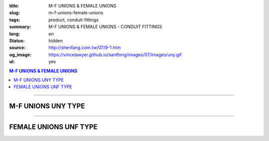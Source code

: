 :title: M-F UNIONS & FEMALE UNIONS
:slug: m-f-unions-female-unions
:tags: product, conduit-fittings
:summary: M-F UNIONS & FEMALE UNIONS - CONDUIT FITTINGS
:lang: en
:status: hidden
:source: http://shenfang.com.tw/07/9-1.htm
:og_image: https://vincelawyer.github.io/santfong/images/07/images/uny.gif
:ul: yes

.. contents:: M-F UNIONS & FEMALE UNIONS

----

M-F UNIONS UNY TYPE
+++++++++++++++++++

.. image:: {filename}/images/07/images/uny.gif
   :name: http://shenfang.com.tw/07/images/UNY.gif
   :alt: product
   :class: img-fluid

.. image:: {filename}/images/07/images/uny-1.gif
   :name: http://shenfang.com.tw/07/images/UNY-1.gif
   :alt: product
   :class: img-fluid

.. image:: {filename}/images/ul-mark.png
   :alt: UL LISTED
   :class: img-fluid ul-max-width

.. raw:: html

  <p align="right" style="margin-top: 0; margin-bottom: 0"><font size="2">&nbsp;&nbsp;&nbsp;&nbsp;&nbsp;&nbsp;&nbsp;&nbsp;&nbsp;&nbsp;&nbsp;&nbsp;&nbsp;&nbsp;&nbsp;&nbsp;&nbsp;&nbsp;&nbsp;&nbsp;&nbsp;&nbsp;&nbsp;&nbsp;&nbsp;&nbsp;&nbsp;&nbsp;&nbsp;&nbsp;&nbsp;&nbsp;&nbsp;&nbsp;&nbsp;&nbsp;&nbsp;&nbsp;&nbsp;&nbsp;&nbsp;&nbsp;&nbsp;&nbsp;&nbsp;&nbsp;&nbsp;&nbsp;&nbsp;&nbsp;&nbsp;&nbsp;&nbsp;&nbsp;&nbsp;&nbsp;&nbsp;&nbsp;&nbsp;&nbsp;&nbsp;&nbsp;&nbsp;&nbsp;&nbsp;&nbsp;&nbsp;&nbsp;&nbsp;&nbsp;&nbsp;&nbsp;&nbsp;&nbsp;&nbsp;&nbsp;&nbsp;&nbsp;&nbsp;&nbsp;&nbsp;&nbsp;&nbsp;&nbsp;&nbsp;&nbsp;&nbsp;&nbsp;&nbsp;&nbsp;&nbsp;&nbsp;&nbsp;&nbsp;&nbsp;&nbsp;&nbsp;&nbsp;&nbsp;&nbsp;&nbsp;&nbsp;&nbsp;&nbsp;&nbsp;&nbsp;&nbsp;&nbsp;&nbsp;&nbsp;&nbsp;&nbsp;&nbsp;&nbsp;&nbsp;&nbsp;&nbsp;&nbsp;&nbsp;&nbsp;&nbsp;&nbsp;&nbsp;&nbsp;&nbsp;&nbsp;&nbsp;&nbsp;&nbsp;&nbsp;&nbsp;&nbsp;&nbsp;&nbsp;&nbsp;&nbsp;&nbsp;&nbsp;&nbsp;&nbsp;&nbsp;&nbsp;&nbsp;&nbsp;&nbsp;&nbsp;&nbsp;&nbsp;&nbsp;&nbsp;&nbsp;&nbsp;&nbsp;&nbsp;&nbsp;&nbsp;&nbsp;&nbsp;&nbsp;&nbsp;&nbsp;&nbsp;&nbsp;&nbsp;&nbsp;&nbsp;&nbsp;&nbsp;&nbsp;&nbsp;&nbsp;&nbsp;&nbsp;&nbsp; 
  Unit</font><font size="2" face="新細明體">:<span lang="en">±</span>3mm</font></p>
  <table border="0" cellspacing="0" style="border-collapse: collapse" bordercolor="#111111" width="100%" cellpadding="0" id="AutoNumber14">
    <tr>
      <td width="100%">
      <table border="1" cellspacing="0" style="border-collapse: collapse" bordercolor="#111111" width="100%" cellpadding="0" id="AutoNumber19" height="152">
        <tr>
          <td width="11%" rowspan="2" bgcolor="#FFCCCC" height="77">
          <p style="line-height: 150%; margin-top: 0; margin-bottom: 0" align="center">
          <font size="2" face="Arial Narrow">SIZE</font></p>
          <p style="line-height: 150%; margin-top: 0; margin-bottom: 0" align="center">
          <font size="2" face="Arial Narrow">(IN)</font></td>
          <td width="14%" bgcolor="#FFCCCC" height="31">
          <p style="margin-top: 2; margin-bottom: 0" align="center">       
  <font size="2" face="Arial Narrow">Cast Iron&amp; steel</font></td>
          <td width="14%" bgcolor="#FFCCCC" height="31">
          <p align="center">         
  <font size="2" face="Arial Narrow">Malleable Iron</font></td>
          <td width="11%" rowspan="2" bgcolor="#FFCCCC" height="77">
          <p align="center">         
  <font size="2" face="Arial Narrow">Standard<br>        
          Finishes</font></td>
          <td width="23%" colspan="2" bgcolor="#FFCCCC" height="31">
          <p align="center" style="margin-top: 0; margin-bottom: 0">        
  <font face="Arial Narrow" size="2">Aluminum Alloy</font></td>
          <td width="27%" bgcolor="#FFCCCC" height="31" colspan="2">
          <p align="center">         
  <font size="1" face="Arial Narrow">&nbsp; </font> 
          <font size="2" face="Arial Narrow">Dimensions</font></td>
        </tr>
        <tr>
          <td width="14%" bgcolor="#FFCCCC" height="45">
          <p align="center" style="margin-top: 0; margin-bottom: 0">         
  <font size="2" face="Arial Narrow">Cat. No.</font></td>
          <td width="14%" bgcolor="#FFCCCC" height="45">
          <p align="center" style="margin-top: 0; margin-bottom: 0">         
  <font size="2" face="Arial Narrow">Cat. No.</font></td>
          <td width="12%" bgcolor="#FFCCCC" height="45">
          <p align="center" style="margin-top: 0; margin-bottom: 0">         
  <font size="2" face="Arial Narrow">Cat. No.</font></td>
          <td width="11%" bgcolor="#FFCCCC" height="45">
          <p align="center" style="margin-top: 0; margin-bottom: 0">         
  <font size="2" face="Arial Narrow">Standard<br>        
          Materials</font></td>
          <td width="13%" align="center" bgcolor="#FFCCCC" height="45">
          <font face="Arial" size="2">A</font></td>
          <td width="14%" align="center" bgcolor="#FFCCCC" height="45">
          <font face="Arial" size="2">B</font></td>
        </tr>
        <tr>
          <td width="11%" align="center" height="18"><font face="Arial" size="2">1/2</font></td>
          <td width="14%" align="center" height="18"><font face="Arial" size="2">
          UNY 16</font></td>
          <td width="14%" align="center" height="18"><font face="Arial" size="2">
          UNY 16-M</font></td>
          <td width="11%" rowspan="9" height="74">        
  <p style="margin-top: 3; margin-bottom: 0" align="center">       
  <font size="2"><br>       
  </font>       
  <font size="1" face="Arial, Helvetica, sans-serif">Zinc<br>       
  Electroplate<br>       
  </font>       
  <font size="2"><br>       
  </font>       
  <font size="1" face="Arial, Helvetica, sans-serif">H.D.<br>       
  Galvanize<br>       
  　</font></p>  
  <p style="margin-top: 3; margin-bottom: 0" align="center">       
  <font face="Arial, Helvetica, sans-serif" size="1">Dacrotizing</font></p>  
          </td>
          <td width="12%" align="center" height="18"><font face="Arial" size="2">
          UNY 16-A</font></td>
          <td width="11%" rowspan="9" height="169">
          <p align="center">       
  <font size="1"><br>      
  </font>      
  <font size="1" face="Arial, Helvetica, sans-serif">6063S<br>      
  Sandcast</font></td>
          <td width="13%" align="center" height="18"><font size="2" face="Arial">52</font></td>
          <td width="14%" align="center" height="18"><font size="2" face="Arial">42</font></td>
        </tr>
        <tr>
          <td width="11%" align="center" bgcolor="#FFCCCC" height="18">
          <font face="Arial" size="2">3/4</font></td>
          <td width="14%" align="center" bgcolor="#FFCCCC" height="18">
          <font face="Arial" size="2">UNY 22</font></td>
          <td width="14%" align="center" bgcolor="#FFCCCC" height="18">
          <font face="Arial" size="2">UNY 22-M</font></td>
          <td width="12%" align="center" bgcolor="#FFCCCC" height="18">
          <font face="Arial" size="2">UNY 22-A</font></td>
          <td width="13%" align="center" bgcolor="#FFCCCC" height="18">
          <font size="2" face="Arial">58</font></td>
          <td width="14%" align="center" bgcolor="#FFCCCC" height="18">
          <font size="2" face="Arial">48</font></td>
        </tr>
        <tr>
          <td width="11%" align="center" height="19"><font face="Arial" size="2">1</font></td>
          <td width="14%" align="center" height="19"><font face="Arial" size="2">
          UNY 28</font></td>
          <td width="14%" align="center" height="19"><font face="Arial" size="2">
          UNY 28-M</font></td>
          <td width="12%" align="center" height="19"><font face="Arial" size="2">
          UNY 28-A</font></td>
          <td width="13%" align="center" height="19"><font size="2" face="Arial">69</font></td>
          <td width="14%" align="center" height="19"><font size="2" face="Arial">56</font></td>
        </tr>
        <tr>
          <td width="11%" align="center" bgcolor="#FFCCCC" height="19">
          <font face="Arial" size="2">1-1/4</font></td>
          <td width="14%" align="center" bgcolor="#FFCCCC" height="19">
          <font face="Arial" size="2">UNY 36</font></td>
          <td width="14%" align="center" bgcolor="#FFCCCC" height="19">
          <font face="Arial" size="2">UNY 36-M</font></td>
          <td width="12%" align="center" bgcolor="#FFCCCC" height="19">
          <font face="Arial" size="2">UNY 36-A</font></td>
          <td width="13%" align="center" bgcolor="#FFCCCC" height="19">
          <font size="2" face="Arial">76</font></td>
          <td width="14%" align="center" bgcolor="#FFCCCC" height="19">
          <font size="2" face="Arial">67</font></td>
        </tr>
        <tr>
          <td width="11%" align="center" height="19"><font face="Arial" size="2">1-1/2</font></td>
          <td width="14%" align="center" height="19"><font face="Arial" size="2">
          UNY 42</font></td>
          <td width="14%" align="center" height="19"><font face="Arial" size="2">
          UNY 42-M</font></td>
          <td width="12%" align="center" height="19"><font face="Arial" size="2">
          UNY 42-A</font></td>
          <td width="13%" align="center" height="19"><font size="2" face="Arial">86</font></td>
          <td width="14%" align="center" height="19"><font size="2" face="Arial">81</font></td>
        </tr>
        <tr>
          <td width="11%" align="center" bgcolor="#FFCCCC" height="19">
          <font size="2" face="Arial">2</font></td>
          <td width="14%" align="center" bgcolor="#FFCCCC" height="19">
          <font face="Arial" size="2">UNY 54</font></td>
          <td width="14%" align="center" bgcolor="#FFCCCC" height="19">
          <font face="Arial" size="2">UNY 54-M</font></td>
          <td width="12%" align="center" bgcolor="#FFCCCC" height="19">
          <font face="Arial" size="2">UNY 54-A</font></td>
          <td width="13%" align="center" bgcolor="#FFCCCC" height="19">
          <font size="2" face="Arial">96</font></td>
          <td width="14%" align="center" bgcolor="#FFCCCC" height="19">
          <font size="2" face="Arial">90</font></td>
        </tr>
        <tr>
          <td width="11%" align="center" height="19"><font size="2" face="Arial">
          2-1/2</font></td>
          <td width="14%" align="center" height="19"><font face="Arial" size="2">
          UNY 70</font></td>
          <td width="14%" align="center" height="19"><font face="Arial" size="2">
          UNY 70-M</font></td>
          <td width="12%" align="center" height="19"><font face="Arial" size="2">
          UNY 70-A</font></td>
          <td width="13%" align="center" height="19"><font size="2" face="Arial">
          109</font></td>
          <td width="14%" align="center" height="19"><font size="2" face="Arial">
          110</font></td>
        </tr>
        <tr>
          <td width="11%" align="center" height="19" bgcolor="#FFCCCC">
          <font size="2" face="Arial">3</font></td>
          <td width="14%" align="center" height="19" bgcolor="#FFCCCC">
          <font face="Arial" size="2">UNY 82</font></td>
          <td width="14%" align="center" height="19" bgcolor="#FFCCCC">
          <font face="Arial" size="2">UNY 82-M</font></td>
          <td width="12%" align="center" height="19" bgcolor="#FFCCCC">
          <font face="Arial" size="2">UNY 82-A</font></td>
          <td width="13%" align="center" height="19" bgcolor="#FFCCCC">
          <font size="2" face="Arial">123</font></td>
          <td width="14%" align="center" height="19" bgcolor="#FFCCCC">
          <font size="2" face="Arial">125</font></td>
        </tr>
        <tr>
          <td width="11%" align="center" height="19"><font size="2" face="Arial">4</font></td>
          <td width="14%" align="center" height="19"><font face="Arial" size="2">
          UNY104</font></td>
          <td width="14%" align="center" height="19"><font face="Arial" size="2">
          UNY104-M</font></td>
          <td width="12%" align="center" height="19"><font face="Arial" size="2">
          UNY104-A</font></td>
          <td width="13%" align="center" height="19"><font size="2" face="Arial">
          135</font></td>
          <td width="14%" align="center" height="19"><font size="2" face="Arial">
          162</font></td>
        </tr>
        </table>
      </td>
    </tr>
  </table>

----

FEMALE UNIONS UNF TYPE
++++++++++++++++++++++

.. image:: {filename}/images/07/images/unf.gif
   :name: http://shenfang.com.tw/07/images/UNF.gif
   :alt: product
   :class: img-fluid

.. image:: {filename}/images/07/images/unf-1.gif
   :name: http://shenfang.com.tw/07/images/UNF-1.gif
   :alt: product
   :class: img-fluid

.. image:: {filename}/images/ul-mark.png
   :alt: UL LISTED
   :class: img-fluid ul-max-width

.. raw:: html

  <p align="right" style="margin-top: 0; margin-bottom: 0"><font size="2">&nbsp;&nbsp;&nbsp;&nbsp;&nbsp;&nbsp;&nbsp;&nbsp;&nbsp;&nbsp;&nbsp;&nbsp;&nbsp;&nbsp;&nbsp;&nbsp;&nbsp;&nbsp;&nbsp;&nbsp;&nbsp;&nbsp;&nbsp;&nbsp;&nbsp;&nbsp;&nbsp;&nbsp;&nbsp;&nbsp;&nbsp;&nbsp;&nbsp;&nbsp;&nbsp;&nbsp;&nbsp;&nbsp;&nbsp;&nbsp;&nbsp;&nbsp;&nbsp;&nbsp;&nbsp;&nbsp;&nbsp;&nbsp;&nbsp;&nbsp;&nbsp;&nbsp;&nbsp;&nbsp;&nbsp;&nbsp;&nbsp;&nbsp;&nbsp;&nbsp;&nbsp;&nbsp;&nbsp;&nbsp;&nbsp;&nbsp;&nbsp;&nbsp;&nbsp;&nbsp;&nbsp;&nbsp;&nbsp;&nbsp;&nbsp;&nbsp;&nbsp;&nbsp;&nbsp;&nbsp;&nbsp;&nbsp;&nbsp;&nbsp;&nbsp;&nbsp;&nbsp;&nbsp;&nbsp;&nbsp;&nbsp;&nbsp;&nbsp;&nbsp;&nbsp;&nbsp;&nbsp;&nbsp;&nbsp;&nbsp;&nbsp;&nbsp;&nbsp;&nbsp;&nbsp;&nbsp;&nbsp;&nbsp;&nbsp;&nbsp;&nbsp;&nbsp;&nbsp;&nbsp;&nbsp;&nbsp;&nbsp;&nbsp;&nbsp;&nbsp;&nbsp;&nbsp;&nbsp;&nbsp;&nbsp;&nbsp;&nbsp;&nbsp;&nbsp;&nbsp;&nbsp;&nbsp;&nbsp;&nbsp;&nbsp;&nbsp;&nbsp;&nbsp;&nbsp;&nbsp;&nbsp;&nbsp;&nbsp;&nbsp;&nbsp;&nbsp;&nbsp;&nbsp;&nbsp;&nbsp;&nbsp;&nbsp;&nbsp;&nbsp;&nbsp;&nbsp;&nbsp;&nbsp;&nbsp;&nbsp;&nbsp;&nbsp;&nbsp;&nbsp;&nbsp;&nbsp;&nbsp;&nbsp;&nbsp;&nbsp;&nbsp;&nbsp;&nbsp; 
  Unit</font><font size="2" face="新細明體">:<span lang="en">±</span>3mm</font></p>
  <table border="0" cellspacing="0" style="border-collapse: collapse" bordercolor="#111111" width="100%" cellpadding="0" id="AutoNumber16">
    <tr>
      <td width="100%">
      <table border="1" cellspacing="0" style="border-collapse: collapse" bordercolor="#111111" width="100%" cellpadding="0" id="AutoNumber20" height="164">
        <tr>
          <td width="11%" rowspan="2" bgcolor="#FFCCCC" height="77">
          <p style="line-height: 150%; margin-top: 0; margin-bottom: 0" align="center">
          <font size="2" face="Arial Narrow">SIZE</font></p>
          <p style="line-height: 150%; margin-top: 0; margin-bottom: 0" align="center">
          <font size="2" face="Arial Narrow">(IN)</font></td>
          <td width="11%" bgcolor="#FFCCCC" height="31">
          <p style="margin-top: 2; margin-bottom: 0" align="center">       
  <font size="2" face="Arial Narrow">Cast Iron&amp; steel</font></td>
          <td width="13%" bgcolor="#FFCCCC" height="31">
          <p style="margin-top: 2; margin-bottom: 0" align="center">       
          <font face="Arial Narrow" size="2">Steel</font></td>
          <td width="11%" rowspan="2" bgcolor="#FFCCCC" height="77">
          <p align="center">         
  <font size="2" face="Arial Narrow">Standard<br>        
          Finishes</font></td>
          <td width="22%" colspan="2" bgcolor="#FFCCCC" height="31">
          <p align="center" style="margin-top: 0; margin-bottom: 0">
          <font face="Arial Narrow" size="2">Stainless Steel</font></td>
          <td width="37%" bgcolor="#FFCCCC" height="31" colspan="2">
          <p align="center">         
  <font size="1" face="Arial Narrow">&nbsp; </font> 
          <font size="2" face="Arial Narrow">Dimensions</font></td>
        </tr>
        <tr>
          <td width="11%" bgcolor="#FFCCCC" height="45">
          <p align="center" style="margin-top: 0; margin-bottom: 0">         
  <font size="2" face="Arial Narrow">Cat. No.</font></td>
          <td width="13%" bgcolor="#FFCCCC" height="45">
          <p align="center" style="margin-top: 0; margin-bottom: 0">         
  <font size="2" face="Arial Narrow">Cat. No.</font></td>
          <td width="12%" bgcolor="#FFCCCC" height="45">
          <p align="center" style="margin-top: 0; margin-bottom: 0">         
  <font size="2" face="Arial Narrow">Cat. No.</font></td>
          <td width="10%" bgcolor="#FFCCCC" height="45">
          <p align="center" style="margin-top: 0; margin-bottom: 0">         
  <font size="2" face="Arial Narrow">Standard<br>        
          Materials</font></td>
          <td width="13%" align="center" bgcolor="#FFCCCC" height="45">
          <font face="Arial" size="2">A</font></td>
          <td width="14%" align="center" bgcolor="#FFCCCC" height="45">
          <font face="Arial" size="2">B</font></td>
        </tr>
        <tr>
          <td width="11%" align="center" height="18"><font face="Arial" size="2">1/2</font></td>
          <td width="14%" align="center" height="18"><font face="Arial" size="2">
          UNF 16</font></td>
          <td width="14%" align="center" height="18"><font face="Arial" size="2">
          UNF 16-M</font></td>
          <td width="11%" rowspan="9" height="86">        
  <p style="margin-top: 3; margin-bottom: 0" align="center">       
  <font size="2"><br>       
  </font>       
  <font size="1" face="Arial, Helvetica, sans-serif">Zinc<br>       
  Electroplate<br>       
  </font>       
  <font size="2"><br>       
  </font>       
  <font size="1" face="Arial, Helvetica, sans-serif">H.D.<br>       
  Galvanize</font></p>  
  <p style="margin-top: 3; margin-bottom: 0" align="center">       
  　</p>  
  <p style="margin-top: 3; margin-bottom: 0" align="center">       
  <font face="Arial, Helvetica, sans-serif" size="1">Dacrotizing</font></p>  
          </td>
          <td width="12%" align="center" height="18"><font face="Arial" size="2">
          UNF 16-A</font></td>
          <td width="10%" rowspan="9" height="86">
          <p align="center">       
  <font size="1"><br>      
  </font>      
  <font size="1" face="Arial, Helvetica, sans-serif">6063S<br>      
  Sandcast</font></td>
          <td width="13%" align="center" height="18"><font size="2" face="Arial">40</font></td>
          <td width="14%" align="center" height="18"><font size="2" face="Arial">42</font></td>
        </tr>
        <tr>
          <td width="11%" align="center" bgcolor="#FFCCCC" height="18">
          <font face="Arial" size="2">3/4</font></td>
          <td width="14%" align="center" bgcolor="#FFCCCC" height="18">
          <font face="Arial" size="2">UNF 22</font></td>
          <td width="14%" align="center" bgcolor="#FFCCCC" height="18">
          <font face="Arial" size="2">UNF 22-M</font></td>
          <td width="12%" align="center" bgcolor="#FFCCCC" height="18">
          <font face="Arial" size="2">UNF 22-A</font></td>
          <td width="13%" align="center" bgcolor="#FFCCCC" height="18">
          <font size="2" face="Arial">45</font></td>
          <td width="14%" align="center" bgcolor="#FFCCCC" height="18">
          <font size="2" face="Arial">48</font></td>
        </tr>
        <tr>
          <td width="11%" align="center" height="19"><font face="Arial" size="2">1</font></td>
          <td width="14%" align="center" height="19"><font face="Arial" size="2">
          UNF 28</font></td>
          <td width="14%" align="center" height="19"><font face="Arial" size="2">
          UNF 28-M</font></td>
          <td width="12%" align="center" height="19"><font face="Arial" size="2">
          UNF 28-A</font></td>
          <td width="13%" align="center" height="19"><font size="2" face="Arial">53</font></td>
          <td width="14%" align="center" height="19"><font size="2" face="Arial">56</font></td>
        </tr>
        <tr>
          <td width="11%" align="center" bgcolor="#FFCCCC" height="19">
          <font face="Arial" size="2">1-1/4</font></td>
          <td width="14%" align="center" bgcolor="#FFCCCC" height="19">
          <font face="Arial" size="2">UNF 36</font></td>
          <td width="14%" align="center" bgcolor="#FFCCCC" height="19">
          <font face="Arial" size="2">UNF 36-M</font></td>
          <td width="12%" align="center" bgcolor="#FFCCCC" height="19">
          <font face="Arial" size="2">UNF 36-A</font></td>
          <td width="13%" align="center" bgcolor="#FFCCCC" height="19">
          <font size="2" face="Arial">61</font></td>
          <td width="14%" align="center" bgcolor="#FFCCCC" height="19">
          <font size="2" face="Arial">67</font></td>
        </tr>
        <tr>
          <td width="11%" align="center" height="19"><font face="Arial" size="2">1-1/2</font></td>
          <td width="14%" align="center" height="19"><font face="Arial" size="2">
          UNF 42</font></td>
          <td width="14%" align="center" height="19"><font face="Arial" size="2">
          UNF 42-M</font></td>
          <td width="12%" align="center" height="19"><font face="Arial" size="2">
          UNF 42-A</font></td>
          <td width="13%" align="center" height="19"><font size="2" face="Arial">65</font></td>
          <td width="14%" align="center" height="19"><font size="2" face="Arial">81</font></td>
        </tr>
        <tr>
          <td width="11%" align="center" bgcolor="#FFCCCC" height="19">
          <font face="Arial" size="2">2</font></td>
          <td width="14%" align="center" bgcolor="#FFCCCC" height="19">
          <font face="Arial" size="2">UNF 54</font></td>
          <td width="14%" align="center" bgcolor="#FFCCCC" height="19">
          <font face="Arial" size="2">UNF 54-M</font></td>
          <td width="12%" align="center" bgcolor="#FFCCCC" height="19">
          <font face="Arial" size="2">UNF 54-A</font></td>
          <td width="13%" align="center" bgcolor="#FFCCCC" height="19">
          <font size="2" face="Arial">72</font></td>
          <td width="14%" align="center" bgcolor="#FFCCCC" height="19">
          <font size="2" face="Arial">90</font></td>
        </tr>
        <tr>
          <td width="11%" align="center" height="19"><font face="Arial" size="2">2-1/2</font></td>
          <td width="14%" align="center" height="19"><font face="Arial" size="2">
          UNF 70</font></td>
          <td width="14%" align="center" height="19"><font face="Arial" size="2">
          UNF 70-M</font></td>
          <td width="12%" align="center" height="19"><font face="Arial" size="2">
          UNF 70-A</font></td>
          <td width="13%" align="center" height="19"><font size="2" face="Arial">
          83</font></td>
          <td width="14%" align="center" height="19"><font size="2" face="Arial">
          110</font></td>
        </tr>
        <tr>
          <td width="11%" align="center" height="19" bgcolor="#FFCCCC">
          <font face="Arial" size="2">3</font></td>
          <td width="14%" align="center" height="19" bgcolor="#FFCCCC">
          <font face="Arial" size="2">UNF 82</font></td>
          <td width="14%" align="center" height="19" bgcolor="#FFCCCC">
          <font face="Arial" size="2">UNF 82-M</font></td>
          <td width="12%" align="center" height="19" bgcolor="#FFCCCC">
          <font face="Arial" size="2">UNF 82-A</font></td>
          <td width="13%" align="center" height="19" bgcolor="#FFCCCC">
          <font size="2" face="Arial">92</font></td>
          <td width="14%" align="center" height="19" bgcolor="#FFCCCC">
          <font size="2" face="Arial">125</font></td>
        </tr>
        <tr>
          <td width="11%" align="center" height="19"><font face="Arial" size="2">4</font></td>
          <td width="14%" align="center" height="19"><font face="Arial" size="2">
          UNF104</font></td>
          <td width="14%" align="center" height="19"><font face="Arial" size="2">
          UNF104-M</font></td>
          <td width="12%" align="center" height="19"><font face="Arial" size="2">
          UNF104-A</font></td>
          <td width="13%" align="center" height="19"><font size="2" face="Arial">95</font></td>
          <td width="14%" align="center" height="19"><font size="2" face="Arial">
          162</font></td>
        </tr>
        </table>
      </td>
    </tr>
  </table>

